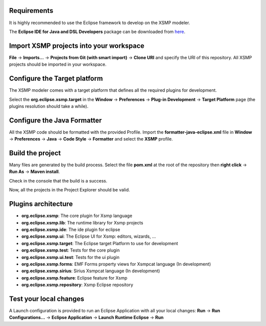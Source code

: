 Requirements
============

It is highly recommended to use the Eclipse framework to develop on the
XSMP modeler.

The **Eclipse IDE for Java and DSL Developers** package can be
downloaded from `here <https://www.eclipse.org/downloads/packages/>`__.

Import XSMP projects into your workspace
========================================

**File** → **Imports…** → **Projects from Git (with smart import)** →
**Clone URI** and specify the URI of this repository. All XSMP projects
should be imported in your workspace.

Configure the Target platform
=============================

The XSMP modeler comes with a target platform that defines all the
required plugins for development.

Select the **org.eclipse.xsmp.target** in the **Window** →
**Preferences** → **Plug-in Development** → **Target Platform** page
(the plugins resolution should take a while).

Configure the Java Formatter
============================

All the XSMP code should be formatted with the provided Profile. Import
the **formatter-java-eclipse.xml** file in **Window** → **Preferences**
→ **Java** → **Code Style** → **Formatter** and select the **XSMP**
profile.

Build the project
=================

Many files are generated by the build process. Select the file
**pom.xml** at the root of the repository then **right click** → **Run
As** → **Maven install**.

Check in the console that the build is a success.

Now, all the projects in the Project Explorer should be valid.

Plugins architecture
====================

-  **org.eclipse.xsmp**: The core plugin for Xsmp language
-  **org.eclipse.xsmp.lib**: The runtime library for Xsmp projects
-  **org.eclipse.xsmp.ide**: The ide plugin for eclipse
-  **org.eclipse.xsmp.ui**: The Eclipse UI for Xsmp: editors, wizards, …
-  **org.eclipse.xsmp.target**: The Eclipse target Platform to use for
   development
-  **org.eclipse.xsmp.test**: Tests for the core plugin
-  **org.eclipse.xsmp.ui.test**: Tests for the ui plugin
-  **org.eclipse.xsmp.forms**: EMF Forms property views for Xsmpcat
   language (In development)
-  **org.eclipse.xsmp.sirius**: Sirius Xsmpcat language (In development)
-  **org.eclipse.xsmp.feature**: Eclipse feature for Xsmp
-  **org.eclipse.xsmp.repository**: Xsmp Eclipse repository

Test your local changes
=======================

A Launch configuration is provided to run an Eclipse Application with
all your local changes: **Run** → **Run Configurations…** → **Eclipse
Application** → **Launch Runtime Eclipse** → **Run**
